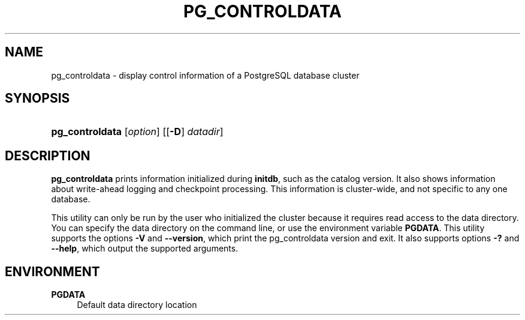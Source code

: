 '\" t
.\"     Title: pg_controldata
.\"    Author: The PostgreSQL Global Development Group
.\" Generator: DocBook XSL Stylesheets v1.79.1 <http://docbook.sf.net/>
.\"      Date: 2018
.\"    Manual: PostgreSQL 9.6.9 Documentation
.\"    Source: PostgreSQL 9.6.9
.\"  Language: English
.\"
.TH "PG_CONTROLDATA" "1" "2018" "PostgreSQL 9.6.9" "PostgreSQL 9.6.9 Documentation"
.\" -----------------------------------------------------------------
.\" * Define some portability stuff
.\" -----------------------------------------------------------------
.\" ~~~~~~~~~~~~~~~~~~~~~~~~~~~~~~~~~~~~~~~~~~~~~~~~~~~~~~~~~~~~~~~~~
.\" http://bugs.debian.org/507673
.\" http://lists.gnu.org/archive/html/groff/2009-02/msg00013.html
.\" ~~~~~~~~~~~~~~~~~~~~~~~~~~~~~~~~~~~~~~~~~~~~~~~~~~~~~~~~~~~~~~~~~
.ie \n(.g .ds Aq \(aq
.el       .ds Aq '
.\" -----------------------------------------------------------------
.\" * set default formatting
.\" -----------------------------------------------------------------
.\" disable hyphenation
.nh
.\" disable justification (adjust text to left margin only)
.ad l
.\" -----------------------------------------------------------------
.\" * MAIN CONTENT STARTS HERE *
.\" -----------------------------------------------------------------
.SH "NAME"
pg_controldata \- display control information of a PostgreSQL database cluster
.SH "SYNOPSIS"
.HP \w'\fBpg_controldata\fR\ 'u
\fBpg_controldata\fR [\fIoption\fR] [[\fB\-D\fR]\ \fIdatadir\fR]
.SH "DESCRIPTION"
.PP
\fBpg_controldata\fR
prints information initialized during
\fBinitdb\fR, such as the catalog version\&. It also shows information about write\-ahead logging and checkpoint processing\&. This information is cluster\-wide, and not specific to any one database\&.
.PP
This utility can only be run by the user who initialized the cluster because it requires read access to the data directory\&. You can specify the data directory on the command line, or use the environment variable
\fBPGDATA\fR\&. This utility supports the options
\fB\-V\fR
and
\fB\-\-version\fR, which print the
pg_controldata
version and exit\&. It also supports options
\fB\-?\fR
and
\fB\-\-help\fR, which output the supported arguments\&.
.SH "ENVIRONMENT"
.PP
\fBPGDATA\fR
.RS 4
Default data directory location
.RE

